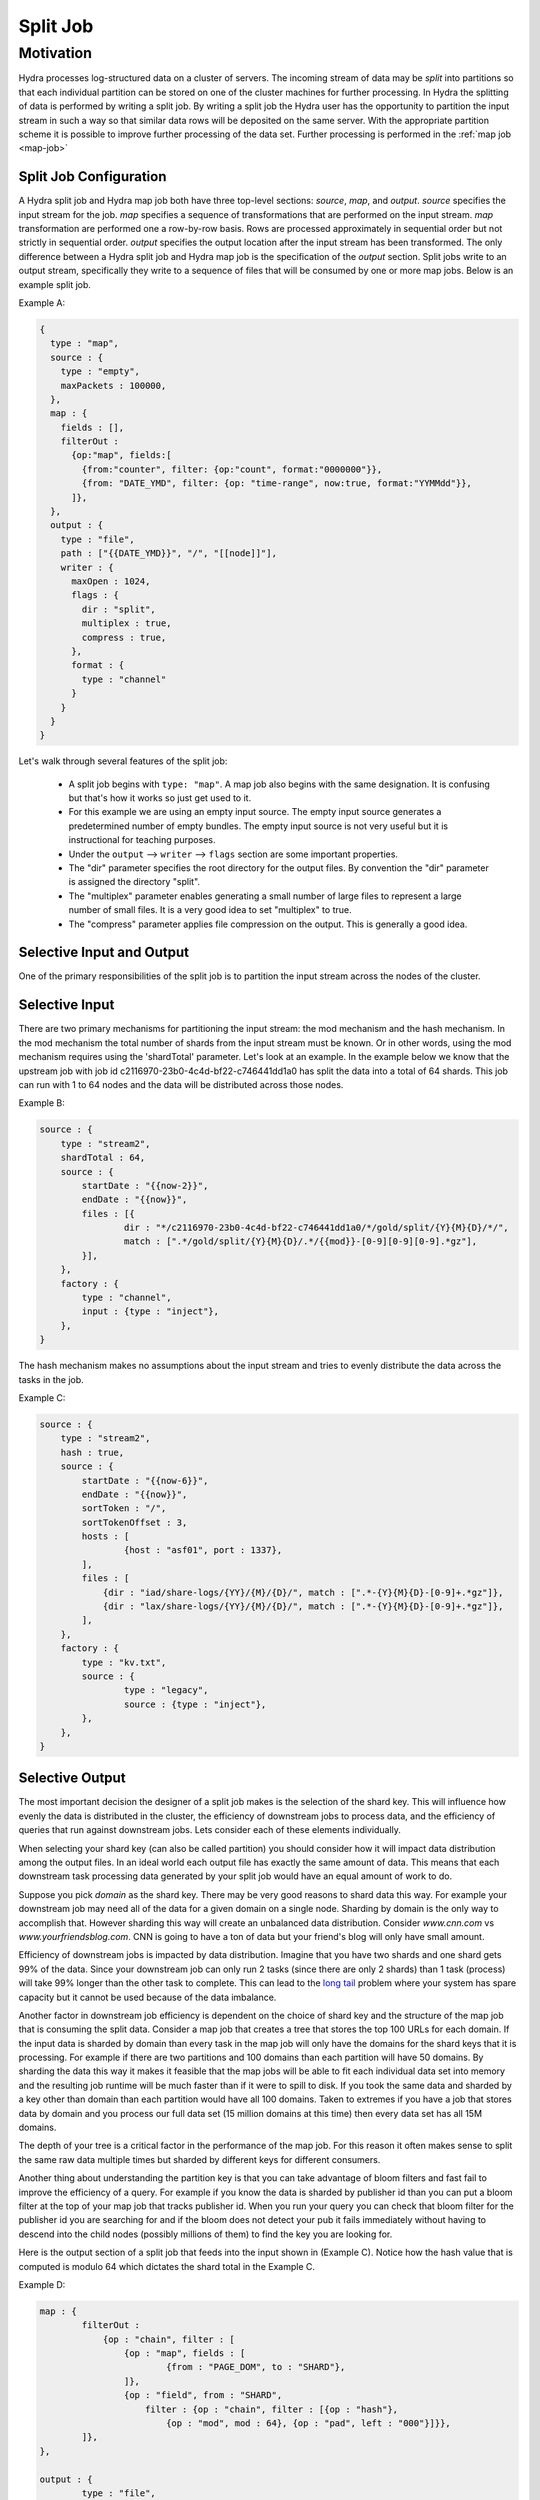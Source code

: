 .. Licensed under the Apache License, Version 2.0 (the "License");
   you may not use this file except in compliance with the License.
   You may obtain a copy of the License at

   http://www.apache.org/licenses/LICENSE-2.0

   Unless required by applicable law or agreed to in writing, software
   distributed under the License is distributed on an "AS IS" BASIS,
   WITHOUT WARRANTIES OR CONDITIONS OF ANY KIND, either express or
   implied.  See the License for the specific language governing
   permissions and limitations under the License.


.. _split-job:

##########
Split Job
##########

Motivation
============

Hydra processes log-structured data on a cluster of servers. The incoming stream of data may be *split* into partitions so that each individual partition can be stored on one of the cluster machines for further processing. In Hydra the splitting of data is performed by writing a split job. By writing a split job the Hydra user has the opportunity to partition the input stream in such a way so that similar data rows will be deposited on the same server. With the appropriate partition scheme it is possible to improve further processing of the data set. Further processing is performed in the :ref:`map job <map-job>`

Split Job Configuration
-------------------------

A Hydra split job and Hydra map job both have three top-level sections: `source`, `map`, and `output`. `source` specifies the input stream for the job. `map` specifies a sequence of transformations that are performed on the input stream. `map` transformation are performed one a row-by-row basis. Rows are processed approximately in sequential order but not strictly in sequential order. `output` specifies the output location after the input stream has been transformed. The only difference between a Hydra split job and Hydra map job is the specification of the `output` section. Split jobs write to an output stream, specifically they write to a sequence of files that will be consumed by one or more map jobs. Below is an example split job.

Example A:

.. code-block:: javascript

    {
      type : "map",
      source : {
        type : "empty",
        maxPackets : 100000,
      },
      map : {
        fields : [],
        filterOut :
          {op:"map", fields:[
            {from:"counter", filter: {op:"count", format:"0000000"}},
            {from: "DATE_YMD", filter: {op: "time-range", now:true, format:"YYMMdd"}},
          ]},
      },
      output : {
        type : "file",
        path : ["{{DATE_YMD}}", "/", "[[node]]"],
        writer : {
          maxOpen : 1024,
          flags : {
            dir : "split",
            multiplex : true,
            compress : true,
          },
          format : {
            type : "channel"
          }
        }
      }
    }

Let's walk through several features of the split job:

 -   A split job begins with ``type: "map"``. A map job also begins with the same designation. It is confusing but that's how it works so just get used to it.
 -   For this example we are using an empty input source. The empty input source generates a predetermined number of empty bundles. The empty input source is not very useful but it is instructional for teaching purposes. 
 -   Under the ``output`` --> ``writer`` --> ``flags`` section are some important properties.
 -   The "dir" parameter specifies the root directory for the output files. By convention the "dir" parameter is assigned the directory "split".
 -   The "multiplex" parameter enables generating a small number of large files to represent a large number of small files. It is a very good idea to set "multiplex" to true.
 -   The "compress" parameter applies file compression on the output. This is generally a good idea.

Selective Input and Output
----------------------------

One of the primary responsibilities of the split job is to partition the input stream across the nodes of the cluster.

Selective Input
---------------------

There are two primary mechanisms for partitioning the input stream: the mod mechanism and the hash mechanism. In the mod mechanism the total number of shards from the input stream must be known. Or in other words, using the mod mechanism requires using the 'shardTotal' parameter. Let's look at an example. In the example below we know that the upstream job with job id c2116970-23b0-4c4d-bf22-c746441dd1a0 has split the data into a total of 64 shards. This job can run with 1 to 64 nodes and the data will be distributed across those nodes.

Example B:

.. code-block:: javascript

	source : {
	    type : "stream2",
	    shardTotal : 64,
	    source : {
		startDate : "{{now-2}}",
		endDate : "{{now}}",
		files : [{
			dir : "*/c2116970-23b0-4c4d-bf22-c746441dd1a0/*/gold/split/{Y}{M}{D}/*/",
			match : [".*/gold/split/{Y}{M}{D}/.*/{{mod}}-[0-9][0-9][0-9].*gz"],
		}],
	    },
	    factory : {
		type : "channel",
		input : {type : "inject"},
	    },
	}

The hash mechanism makes no assumptions about the input stream and tries to evenly distribute the data across the tasks in the job.

Example C:

.. code-block:: javascript

	source : {
	    type : "stream2",
	    hash : true,
	    source : {
		startDate : "{{now-6}}",
		endDate : "{{now}}",
		sortToken : "/",
		sortTokenOffset : 3,
		hosts : [
			{host : "asf01", port : 1337},
		],
                files : [
                    {dir : "iad/share-logs/{YY}/{M}/{D}/", match : [".*-{Y}{M}{D}-[0-9]+.*gz"]},
                    {dir : "lax/share-logs/{YY}/{M}/{D}/", match : [".*-{Y}{M}{D}-[0-9]+.*gz"]},
                ],
	    },
	    factory : {
		type : "kv.txt",
		source : {
			type : "legacy",
			source : {type : "inject"},
		},
	    },
	}

Selective Output
-----------------

The most important decision the designer of a split job makes is the selection of the shard key. This will influence
how evenly the data is distributed in the cluster, the efficiency of downstream jobs to process data, and the
efficiency of queries that run against downstream jobs.  Lets consider each of these elements individually.

When selecting your shard key (can also be called partition) you should consider how it will impact data
distribution among the output files. In an ideal world each output file has exactly the same amount of data.
This means that each downstream task processing data generated by your split job would have an equal amount of work to do.

Suppose you pick *domain* as the shard key.  There may be very good reasons to shard data this way. For example your
downstream job may need all of the data for a given domain on a single node.  Sharding by domain is the only
way to accomplish that.  However sharding this way will create an unbalanced data distribution.
Consider `www.cnn.com` vs `www.yourfriendsblog.com`.  CNN is going to have a ton of data but your friend's blog will only
have small amount.

Efficiency of downstream jobs is impacted by data distribution.  Imagine that you have two shards and one shard gets
99% of the data.  Since your downstream job can only run 2 tasks (since there are only 2 shards) than 1 task (process)
will take 99% longer than the other task to complete.  This can lead to the `long tail <http://en.wikipedia.org/wiki/Long_tail>`_
problem where your system has spare capacity but it cannot be used because of the data imbalance.

Another factor in downstream job efficiency is dependent on the choice of shard key and the structure of the map job
that is consuming the split data.  Consider a map job that creates a tree that stores the top 100 URLs for each domain.
If the input data is sharded by domain than every task in the map job will only have the domains for the
shard keys that it is processing.  For example if there are two partitions and 100 domains than each partition will
have 50 domains.  By sharding the data this way it makes it feasible that the map jobs will be able to fit each
individual data set into memory and the resulting job runtime will be much faster than if it were to spill to disk.
If you took the same data and sharded by a key other than domain than each partition would have all 100 domains.
Taken to extremes if you have a job that stores data by domain and you process our full data set (15 million domains
at this time) then every data set has all 15M domains.

The depth of your tree is a critical factor in the performance of the map job.  For this reason it often makes sense
to split the same raw data multiple times but sharded by different keys for different consumers.

Another thing about understanding the partition key is that you can take advantage of bloom filters and fast fail to
improve the efficiency of a query.  For example if you know the data is sharded by publisher id than you can put a
bloom filter at the top of your map job that tracks publisher id.  When you run your query you can check that bloom filter
for the publisher id you are searching for and if the bloom does not detect your pub it fails immediately without having to
descend into the child nodes (possibly millions of them) to find the key you are looking for.

Here is the output section of a split job that feeds into the input shown in (Example C). Notice how the hash value that is computed is modulo 64 which dictates the shard total in the Example C.

Example D:

.. code-block:: javascript

	map : {
		filterOut : 
                    {op : "chain", filter : [
			{op : "map", fields : [
				{from : "PAGE_DOM", to : "SHARD"},
			]},
			{op : "field", from : "SHARD", 
			    filter : {op : "chain", filter : [{op : "hash"}, 
			        {op : "mod", mod : 64}, {op : "pad", left : "000"}]}},
		]},
	},

	output : {
		type : "file",
		path : ["{{DATE_YMD}}", "/", "{{DATE_HOUR}}", "/", "{{SHARD}}"],
		writer : {
			flags : {
				noAppend : true,
				compress : true,
			},
			factory : {dir : "split"},
			format : {
				type : "channel",
			},
		},
	},

Validating your Split Job
--------------------------
